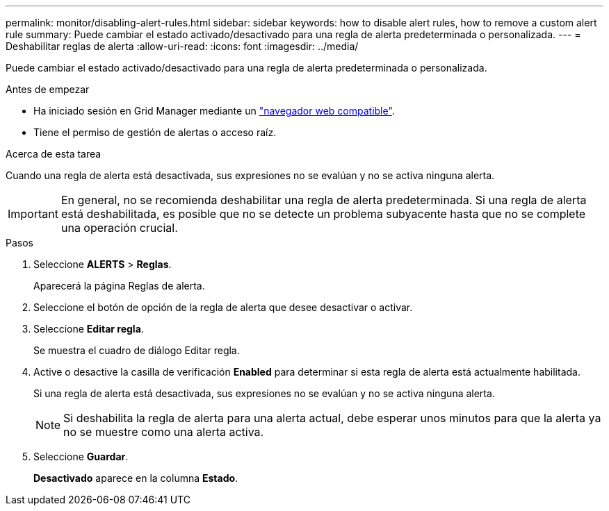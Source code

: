 ---
permalink: monitor/disabling-alert-rules.html 
sidebar: sidebar 
keywords: how to disable alert rules, how to remove a custom alert rule 
summary: Puede cambiar el estado activado/desactivado para una regla de alerta predeterminada o personalizada. 
---
= Deshabilitar reglas de alerta
:allow-uri-read: 
:icons: font
:imagesdir: ../media/


[role="lead"]
Puede cambiar el estado activado/desactivado para una regla de alerta predeterminada o personalizada.

.Antes de empezar
* Ha iniciado sesión en Grid Manager mediante un link:../admin/web-browser-requirements.html["navegador web compatible"].
* Tiene el permiso de gestión de alertas o acceso raíz.


.Acerca de esta tarea
Cuando una regla de alerta está desactivada, sus expresiones no se evalúan y no se activa ninguna alerta.


IMPORTANT: En general, no se recomienda deshabilitar una regla de alerta predeterminada. Si una regla de alerta está deshabilitada, es posible que no se detecte un problema subyacente hasta que no se complete una operación crucial.

.Pasos
. Seleccione *ALERTS* > *Reglas*.
+
Aparecerá la página Reglas de alerta.

. Seleccione el botón de opción de la regla de alerta que desee desactivar o activar.
. Seleccione *Editar regla*.
+
Se muestra el cuadro de diálogo Editar regla.

. Active o desactive la casilla de verificación *Enabled* para determinar si esta regla de alerta está actualmente habilitada.
+
Si una regla de alerta está desactivada, sus expresiones no se evalúan y no se activa ninguna alerta.

+

NOTE: Si deshabilita la regla de alerta para una alerta actual, debe esperar unos minutos para que la alerta ya no se muestre como una alerta activa.

. Seleccione *Guardar*.
+
*Desactivado* aparece en la columna *Estado*.



